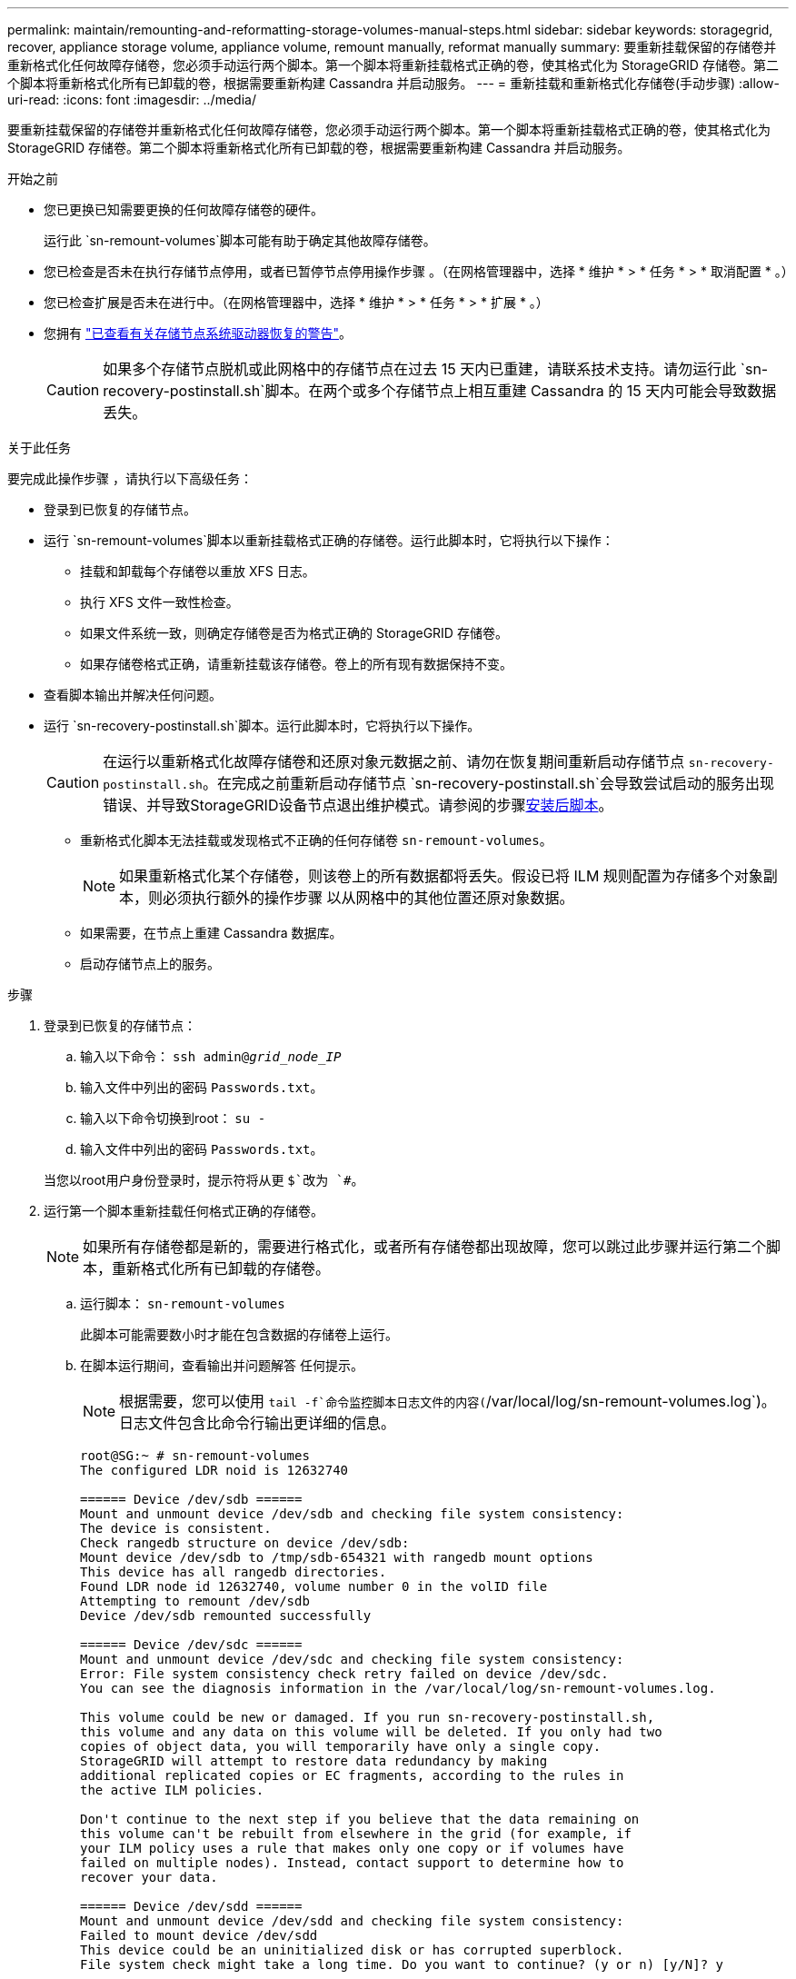 ---
permalink: maintain/remounting-and-reformatting-storage-volumes-manual-steps.html 
sidebar: sidebar 
keywords: storagegrid, recover, appliance storage volume, appliance volume, remount manually, reformat manually 
summary: 要重新挂载保留的存储卷并重新格式化任何故障存储卷，您必须手动运行两个脚本。第一个脚本将重新挂载格式正确的卷，使其格式化为 StorageGRID 存储卷。第二个脚本将重新格式化所有已卸载的卷，根据需要重新构建 Cassandra 并启动服务。 
---
= 重新挂载和重新格式化存储卷(手动步骤)
:allow-uri-read: 
:icons: font
:imagesdir: ../media/


[role="lead"]
要重新挂载保留的存储卷并重新格式化任何故障存储卷，您必须手动运行两个脚本。第一个脚本将重新挂载格式正确的卷，使其格式化为 StorageGRID 存储卷。第二个脚本将重新格式化所有已卸载的卷，根据需要重新构建 Cassandra 并启动服务。

.开始之前
* 您已更换已知需要更换的任何故障存储卷的硬件。
+
运行此 `sn-remount-volumes`脚本可能有助于确定其他故障存储卷。

* 您已检查是否未在执行存储节点停用，或者已暂停节点停用操作步骤 。（在网格管理器中，选择 * 维护 * > * 任务 * > * 取消配置 * 。）
* 您已检查扩展是否未在进行中。（在网格管理器中，选择 * 维护 * > * 任务 * > * 扩展 * 。）
* 您拥有 link:reviewing-warnings-for-system-drive-recovery.html["已查看有关存储节点系统驱动器恢复的警告"]。
+

CAUTION: 如果多个存储节点脱机或此网格中的存储节点在过去 15 天内已重建，请联系技术支持。请勿运行此 `sn-recovery-postinstall.sh`脚本。在两个或多个存储节点上相互重建 Cassandra 的 15 天内可能会导致数据丢失。



.关于此任务
要完成此操作步骤 ，请执行以下高级任务：

* 登录到已恢复的存储节点。
* 运行 `sn-remount-volumes`脚本以重新挂载格式正确的存储卷。运行此脚本时，它将执行以下操作：
+
** 挂载和卸载每个存储卷以重放 XFS 日志。
** 执行 XFS 文件一致性检查。
** 如果文件系统一致，则确定存储卷是否为格式正确的 StorageGRID 存储卷。
** 如果存储卷格式正确，请重新挂载该存储卷。卷上的所有现有数据保持不变。


* 查看脚本输出并解决任何问题。
* 运行 `sn-recovery-postinstall.sh`脚本。运行此脚本时，它将执行以下操作。
+

CAUTION: 在运行以重新格式化故障存储卷和还原对象元数据之前、请勿在恢复期间重新启动存储节点 `sn-recovery-postinstall.sh`。在完成之前重新启动存储节点 `sn-recovery-postinstall.sh`会导致尝试启动的服务出现错误、并导致StorageGRID设备节点退出维护模式。请参阅的步骤<<post-install-script-step,安装后脚本>>。

+
** 重新格式化脚本无法挂载或发现格式不正确的任何存储卷 `sn-remount-volumes`。
+

NOTE: 如果重新格式化某个存储卷，则该卷上的所有数据都将丢失。假设已将 ILM 规则配置为存储多个对象副本，则必须执行额外的操作步骤 以从网格中的其他位置还原对象数据。

** 如果需要，在节点上重建 Cassandra 数据库。
** 启动存储节点上的服务。




.步骤
. 登录到已恢复的存储节点：
+
.. 输入以下命令： `ssh admin@_grid_node_IP_`
.. 输入文件中列出的密码 `Passwords.txt`。
.. 输入以下命令切换到root： `su -`
.. 输入文件中列出的密码 `Passwords.txt`。


+
当您以root用户身份登录时，提示符将从更 `$`改为 `#`。

. 运行第一个脚本重新挂载任何格式正确的存储卷。
+

NOTE: 如果所有存储卷都是新的，需要进行格式化，或者所有存储卷都出现故障，您可以跳过此步骤并运行第二个脚本，重新格式化所有已卸载的存储卷。

+
.. 运行脚本： `sn-remount-volumes`
+
此脚本可能需要数小时才能在包含数据的存储卷上运行。

.. 在脚本运行期间，查看输出并问题解答 任何提示。
+

NOTE: 根据需要，您可以使用 `tail -f`命令监控脚本日志文件的内容(`/var/local/log/sn-remount-volumes.log`)。日志文件包含比命令行输出更详细的信息。

+
[listing]
----
root@SG:~ # sn-remount-volumes
The configured LDR noid is 12632740

====== Device /dev/sdb ======
Mount and unmount device /dev/sdb and checking file system consistency:
The device is consistent.
Check rangedb structure on device /dev/sdb:
Mount device /dev/sdb to /tmp/sdb-654321 with rangedb mount options
This device has all rangedb directories.
Found LDR node id 12632740, volume number 0 in the volID file
Attempting to remount /dev/sdb
Device /dev/sdb remounted successfully

====== Device /dev/sdc ======
Mount and unmount device /dev/sdc and checking file system consistency:
Error: File system consistency check retry failed on device /dev/sdc.
You can see the diagnosis information in the /var/local/log/sn-remount-volumes.log.

This volume could be new or damaged. If you run sn-recovery-postinstall.sh,
this volume and any data on this volume will be deleted. If you only had two
copies of object data, you will temporarily have only a single copy.
StorageGRID will attempt to restore data redundancy by making
additional replicated copies or EC fragments, according to the rules in
the active ILM policies.

Don't continue to the next step if you believe that the data remaining on
this volume can't be rebuilt from elsewhere in the grid (for example, if
your ILM policy uses a rule that makes only one copy or if volumes have
failed on multiple nodes). Instead, contact support to determine how to
recover your data.

====== Device /dev/sdd ======
Mount and unmount device /dev/sdd and checking file system consistency:
Failed to mount device /dev/sdd
This device could be an uninitialized disk or has corrupted superblock.
File system check might take a long time. Do you want to continue? (y or n) [y/N]? y

Error: File system consistency check retry failed on device /dev/sdd.
You can see the diagnosis information in the /var/local/log/sn-remount-volumes.log.

This volume could be new or damaged. If you run sn-recovery-postinstall.sh,
this volume and any data on this volume will be deleted. If you only had two
copies of object data, you will temporarily have only a single copy.
StorageGRID will attempt to restore data redundancy by making
additional replicated copies or EC fragments, according to the rules in
the active ILM policies.

Don't continue to the next step if you believe that the data remaining on
this volume can't be rebuilt from elsewhere in the grid (for example, if
your ILM policy uses a rule that makes only one copy or if volumes have
failed on multiple nodes). Instead, contact support to determine how to
recover your data.

====== Device /dev/sde ======
Mount and unmount device /dev/sde and checking file system consistency:
The device is consistent.
Check rangedb structure on device /dev/sde:
Mount device /dev/sde to /tmp/sde-654321 with rangedb mount options
This device has all rangedb directories.
Found LDR node id 12000078, volume number 9 in the volID file
Error: This volume does not belong to this node. Fix the attached volume and re-run this script.
----
+
在示例输出中，一个存储卷已成功重新挂载，三个存储卷出现错误。

+
*** `/dev/sdb`已通过XFS文件系统一致性检查并具有有效的卷结构、因此已成功重新挂载。此脚本重新挂载的设备上的数据将保留下来。
*** `/dev/sdc`未通过XFS文件系统一致性检查、因为存储卷是新的或已损坏。
*** `/dev/sdd`无法挂载、因为磁盘未初始化或磁盘的超块已损坏。当脚本无法挂载存储卷时、它会询问您是否要运行文件系统一致性检查。
+
**** 如果存储卷已连接到新磁盘，请将 * N * 问题解答 到提示符处。您不需要检查新磁盘上的文件系统。
**** 如果存储卷已连接到现有磁盘，问题解答 请将 * 。 *您可以使用文件系统检查的结果来确定损坏的来源。结果将保存在日志文件中 `/var/local/log/sn-remount-volumes.log`。


*** `/dev/sde`已通过XFS文件系统一致性检查并具有有效的卷结构；但是、volID文件中的LDR节点ID与此存储节点的ID不匹配( `configured LDR noid`显示在顶部)。此消息表示此卷属于另一个存储节点。




. 查看脚本输出并解决任何问题。
+

CAUTION: 如果存储卷未通过 XFS 文件系统一致性检查或无法挂载，请仔细查看输出中的错误消息。您必须了解在这些卷上运行此脚本的含义 `sn-recovery-postinstall.sh`。

+
.. 检查以确保结果中包含所需所有卷的条目。如果未列出任何卷、请重新运行此脚本。
.. 查看所有已挂载设备的消息。确保没有指示存储卷不属于此存储节点的错误。
+
在此示例中、的输出 `/dev/sde`包括以下错误消息：

+
[listing]
----
Error: This volume does not belong to this node. Fix the attached volume and re-run this script.
----
+

CAUTION: 如果报告某个存储卷属于另一个存储节点，请联系技术支持。如果运行此 `sn-recovery-postinstall.sh`脚本、则存储卷将被重新格式化、从而可能导致数据丢失。

.. 如果无法挂载任何存储设备，请记下此设备的名称，然后修复或更换此设备。
+

NOTE: 您必须修复或更换任何无法挂载的存储设备。

+
您将使用设备名称查找卷ID、在运行脚本将对象数据还原到卷时需要输入此ID `repair-data` (下一过程)。

.. 修复或更换所有无法挂载的设备后、再次运行 `sn-remount-volumes`脚本、以确认可以重新挂载的所有存储卷均已重新挂载。
+

CAUTION: 如果某个存储卷无法挂载或格式不正确、则在继续下一步后、该卷以及该卷上的任何数据将被删除。如果对象数据有两个副本，则只有一个副本，直到完成下一个操作步骤 （还原对象数据）为止。



+

CAUTION: 如果您认为无法从网格中的其他位置重建故障存储卷上剩余的数据(例如、如果您的ILM策略使用的规则仅创建一个副本、或者卷在多个节点上发生故障)、请勿运行此 `sn-recovery-postinstall.sh`脚本。请联系技术支持以确定如何恢复数据。

. 运行 `sn-recovery-postinstall.sh`脚本： `sn-recovery-postinstall.sh`
+
此脚本将重新格式化无法挂载或格式不正确的任何存储卷；根据需要在节点上重建 Cassandra 数据库；并启动存储节点上的服务。

+
请注意以下事项：

+
** 此脚本可能需要数小时才能运行。
** 通常，在脚本运行期间，您应单独保留 SSH 会话。
** 在SSH会话处于活动状态时，请勿按*Ctrl+C*。
** 如果发生网络中断并终止 SSH 会话，则此脚本将在后台运行，但您可以从 " 恢复 " 页面查看进度。
** 如果存储节点使用 RSM 服务，则随着节点服务重新启动，脚本可能会暂停 5 分钟。每当 RSM 服务首次启动时，预计会有 5 分钟的延迟。
+

NOTE: RSM 服务位于包含此 ADC 服务的存储节点上。



+

NOTE: 某些 StorageGRID 恢复过程使用 Reaper 处理 Cassandra 修复。一旦相关服务或所需服务开始，便会自动进行修复。您可能会注意到脚本输出中提到"reaper"或"cassandr修复"。如果您看到指示修复失败的错误消息、请运行错误消息中指示的命令。

. [[post-install-script-step ]]在脚本运行时 `sn-recovery-postinstall.sh`、监控网格管理器中的"RecRecovery (恢复)"页面。
+
恢复页面上的进度栏和阶段列提供了该脚本的简要状态 `sn-recovery-postinstall.sh`。

+
image::../media/recovering_cassandra.png[显示网格管理界面中的恢复进度的屏幕截图]

. 脚本在节点上启动服务后 `sn-recovery-postinstall.sh`、您可以将对象数据还原到由脚本格式化的任何存储卷。
+
该脚本会询问您是否要使用Grid Manager卷还原过程。

+
** 在大多数情况下，您应该link:../maintain/restoring-volume.html["使用网格管理器还原对象数据"]。使用网格管理器的答案 `y`。
** 在极少数情况下、例如在技术支持的指导下、或者您知道替代节点可用于对象存储的卷比原始节点少时、您必须link:restoring-object-data-to-storage-volume.html["手动还原对象数据"]使用此 `repair-data`脚本。如果其中一种情况适用，请回答 `n`。
+
[NOTE]
====
如果您回答 `n`使用Grid Manager卷还原过程(手动还原对象数据)：

*** 您无法使用网格管理器还原对象数据。
*** 您可以使用网格管理器监控手动还原作业的进度。


====
+
选择后、该脚本将完成、并显示恢复对象数据的后续步骤。查看这些步骤后、按任意键返回到命令行。




